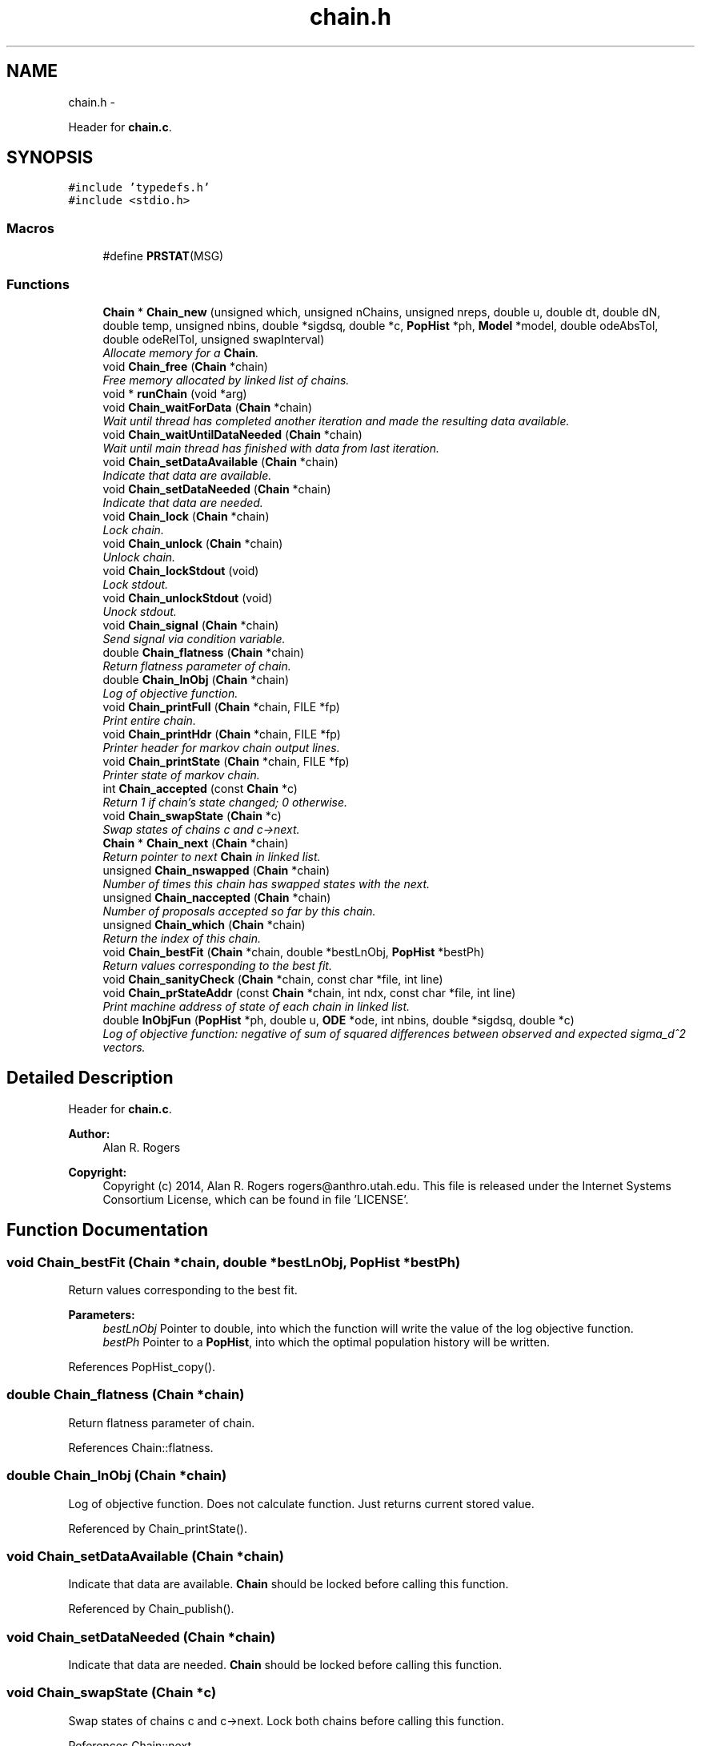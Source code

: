 .TH "chain.h" 3 "Thu May 29 2014" "Version 0.1" "ldpsiz" \" -*- nroff -*-
.ad l
.nh
.SH NAME
chain.h \- 
.PP
Header for \fBchain\&.c\fP\&.  

.SH SYNOPSIS
.br
.PP
\fC#include 'typedefs\&.h'\fP
.br
\fC#include <stdio\&.h>\fP
.br

.SS "Macros"

.in +1c
.ti -1c
.RI "#define \fBPRSTAT\fP(MSG)"
.br
.in -1c
.SS "Functions"

.in +1c
.ti -1c
.RI "\fBChain\fP * \fBChain_new\fP (unsigned which, unsigned nChains, unsigned nreps, double u, double dt, double dN, double temp, unsigned nbins, double *sigdsq, double *c, \fBPopHist\fP *ph, \fBModel\fP *model, double odeAbsTol, double odeRelTol, unsigned swapInterval)"
.br
.RI "\fIAllocate memory for a \fBChain\fP\&. \fP"
.ti -1c
.RI "void \fBChain_free\fP (\fBChain\fP *chain)"
.br
.RI "\fIFree memory allocated by linked list of chains\&. \fP"
.ti -1c
.RI "void * \fBrunChain\fP (void *arg)"
.br
.ti -1c
.RI "void \fBChain_waitForData\fP (\fBChain\fP *chain)"
.br
.RI "\fIWait until thread has completed another iteration and made the resulting data available\&. \fP"
.ti -1c
.RI "void \fBChain_waitUntilDataNeeded\fP (\fBChain\fP *chain)"
.br
.RI "\fIWait until main thread has finished with data from last iteration\&. \fP"
.ti -1c
.RI "void \fBChain_setDataAvailable\fP (\fBChain\fP *chain)"
.br
.RI "\fIIndicate that data are available\&. \fP"
.ti -1c
.RI "void \fBChain_setDataNeeded\fP (\fBChain\fP *chain)"
.br
.RI "\fIIndicate that data are needed\&. \fP"
.ti -1c
.RI "void \fBChain_lock\fP (\fBChain\fP *chain)"
.br
.RI "\fILock chain\&. \fP"
.ti -1c
.RI "void \fBChain_unlock\fP (\fBChain\fP *chain)"
.br
.RI "\fIUnlock chain\&. \fP"
.ti -1c
.RI "void \fBChain_lockStdout\fP (void)"
.br
.RI "\fILock stdout\&. \fP"
.ti -1c
.RI "void \fBChain_unlockStdout\fP (void)"
.br
.RI "\fIUnock stdout\&. \fP"
.ti -1c
.RI "void \fBChain_signal\fP (\fBChain\fP *chain)"
.br
.RI "\fISend signal via condition variable\&. \fP"
.ti -1c
.RI "double \fBChain_flatness\fP (\fBChain\fP *chain)"
.br
.RI "\fIReturn flatness parameter of chain\&. \fP"
.ti -1c
.RI "double \fBChain_lnObj\fP (\fBChain\fP *chain)"
.br
.RI "\fILog of objective function\&. \fP"
.ti -1c
.RI "void \fBChain_printFull\fP (\fBChain\fP *chain, FILE *fp)"
.br
.RI "\fIPrint entire chain\&. \fP"
.ti -1c
.RI "void \fBChain_printHdr\fP (\fBChain\fP *chain, FILE *fp)"
.br
.RI "\fIPrinter header for markov chain output lines\&. \fP"
.ti -1c
.RI "void \fBChain_printState\fP (\fBChain\fP *chain, FILE *fp)"
.br
.RI "\fIPrinter state of markov chain\&. \fP"
.ti -1c
.RI "int \fBChain_accepted\fP (const \fBChain\fP *c)"
.br
.RI "\fIReturn 1 if chain's state changed; 0 otherwise\&. \fP"
.ti -1c
.RI "void \fBChain_swapState\fP (\fBChain\fP *c)"
.br
.RI "\fISwap states of chains c and c->next\&. \fP"
.ti -1c
.RI "\fBChain\fP * \fBChain_next\fP (\fBChain\fP *chain)"
.br
.RI "\fIReturn pointer to next \fBChain\fP in linked list\&. \fP"
.ti -1c
.RI "unsigned \fBChain_nswapped\fP (\fBChain\fP *chain)"
.br
.RI "\fINumber of times this chain has swapped states with the next\&. \fP"
.ti -1c
.RI "unsigned \fBChain_naccepted\fP (\fBChain\fP *chain)"
.br
.RI "\fINumber of proposals accepted so far by this chain\&. \fP"
.ti -1c
.RI "unsigned \fBChain_which\fP (\fBChain\fP *chain)"
.br
.RI "\fIReturn the index of this chain\&. \fP"
.ti -1c
.RI "void \fBChain_bestFit\fP (\fBChain\fP *chain, double *bestLnObj, \fBPopHist\fP *bestPh)"
.br
.RI "\fIReturn values corresponding to the best fit\&. \fP"
.ti -1c
.RI "void \fBChain_sanityCheck\fP (\fBChain\fP *chain, const char *file, int line)"
.br
.ti -1c
.RI "void \fBChain_prStateAddr\fP (const \fBChain\fP *chain, int ndx, const char *file, int line)"
.br
.RI "\fIPrint machine address of state of each chain in linked list\&. \fP"
.ti -1c
.RI "double \fBlnObjFun\fP (\fBPopHist\fP *ph, double u, \fBODE\fP *ode, int nbins, double *sigdsq, double *c)"
.br
.RI "\fILog of objective function: negative of sum of squared differences between observed and expected sigma_d^2 vectors\&. \fP"
.in -1c
.SH "Detailed Description"
.PP 
Header for \fBchain\&.c\fP\&. 


.PP
\fBAuthor:\fP
.RS 4
Alan R\&. Rogers 
.RE
.PP
\fBCopyright:\fP
.RS 4
Copyright (c) 2014, Alan R\&. Rogers rogers@anthro.utah.edu\&. This file is released under the Internet Systems Consortium License, which can be found in file 'LICENSE'\&. 
.RE
.PP

.SH "Function Documentation"
.PP 
.SS "void Chain_bestFit (\fBChain\fP *chain, double *bestLnObj, \fBPopHist\fP *bestPh)"

.PP
Return values corresponding to the best fit\&. 
.PP
\fBParameters:\fP
.RS 4
\fIbestLnObj\fP Pointer to double, into which the function will write the value of the log objective function\&.
.br
\fIbestPh\fP Pointer to a \fBPopHist\fP, into which the optimal population history will be written\&. 
.RE
.PP

.PP
References PopHist_copy()\&.
.SS "double Chain_flatness (\fBChain\fP *chain)"

.PP
Return flatness parameter of chain\&. 
.PP
References Chain::flatness\&.
.SS "double Chain_lnObj (\fBChain\fP *chain)"

.PP
Log of objective function\&. Does not calculate function\&. Just returns current stored value\&. 
.PP
Referenced by Chain_printState()\&.
.SS "void Chain_setDataAvailable (\fBChain\fP *chain)"

.PP
Indicate that data are available\&. \fBChain\fP should be locked before calling this function\&. 
.PP
Referenced by Chain_publish()\&.
.SS "void Chain_setDataNeeded (\fBChain\fP *chain)"

.PP
Indicate that data are needed\&. \fBChain\fP should be locked before calling this function\&. 
.SS "void Chain_swapState (\fBChain\fP *c)"

.PP
Swap states of chains c and c->next\&. Lock both chains before calling this function\&. 
.PP
References Chain::next\&.
.SS "void Chain_waitForData (\fBChain\fP *chain)"

.PP
Wait until thread has completed another iteration and made the resulting data available\&. On return, chain will be locked\&. 
.SS "void Chain_waitUntilDataNeeded (\fBChain\fP *chain)"

.PP
Wait until main thread has finished with data from last iteration\&. On return, the chain will be locked\&. 
.SS "double lnObjFun (\fBPopHist\fP *ph, doubleu, \fBODE\fP *ode, intnbins, double *sigdsq, double *c)"

.PP
Log of objective function: negative of sum of squared differences between observed and expected sigma_d^2 vectors\&. 
.PP
\fBParameters:\fP
.RS 4
\fIph\fP Current population history 
.br
\fIu\fP mutation rate per site per generation 
.br
\fInbins\fP Number of values in vectors obs and c 
.br
\fIsigdsq\fP Vector of nbins values, the observed values of sigdsq\&. 
.br
\fIc\fP Vector of nbins values, the recombination rates associated with the values in sigdsq\&. 
.RE
.PP

.PP
References ODE_ldVec()\&.
.PP
Referenced by Chain_new()\&.
.SH "Author"
.PP 
Generated automatically by Doxygen for ldpsiz from the source code\&.

